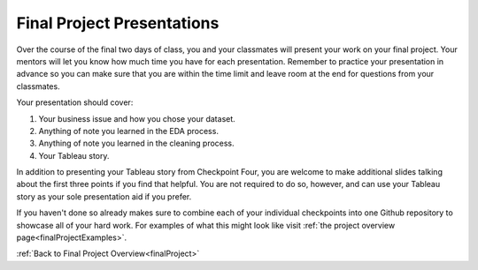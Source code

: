 .. _finalPresentation:

Final Project Presentations
===========================

Over the course of the final two days of class, you and your classmates will present your work on your 
final project. Your mentors will let you know how much time you have for each presentation. Remember to 
practice your presentation in advance so you can make sure that you are within the time limit and leave 
room at the end for questions from your classmates. 

Your presentation should cover:
 
#. Your business issue and how you chose your dataset.
#. Anything of note you learned in the EDA process.
#. Anything of note you learned in the cleaning process.
#. Your Tableau story.
 

In addition to presenting your Tableau story from Checkpoint Four, you are welcome to make additional 
slides talking about the first three points if you find that helpful. You are not required to do so, 
however, and can use your Tableau story as your sole presentation aid if you prefer.

If you haven't done so already makes sure to combine each of your individual checkpoints into one 
Github repository to showcase all of your hard work.  For examples of what this might look like visit :ref:`the project overview page<finalProjectExamples>`.


:ref:`Back to Final Project Overview<finalProject>`